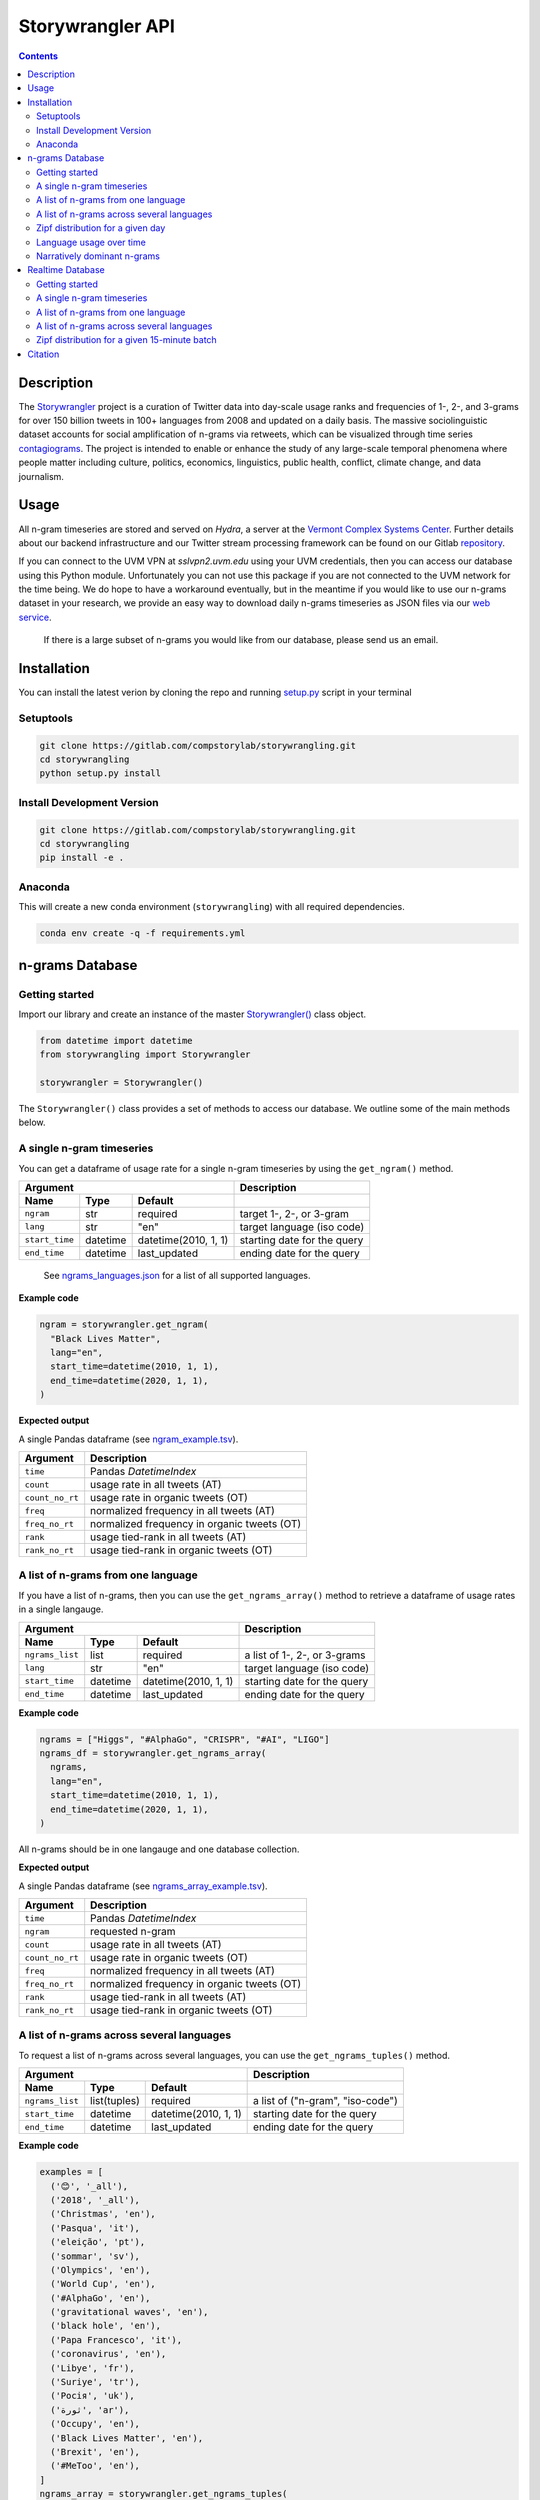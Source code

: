 
##################
Storywrangler API
##################

.. contents::


Description
###########

The `Storywrangler <https://gitlab.com/compstorylab/storywrangler>`__
project is a curation of Twitter data into day-scale usage ranks and
frequencies of 1-, 2-, and 3-grams for over 150 billion tweets in 100+
languages from 2008 and updated on a daily basis. The massive
sociolinguistic dataset accounts for social amplification of
n-grams via retweets, which can be visualized through time
series
`contagiograms <https://gitlab.com/compstorylab/contagiograms>`__. The
project is intended to enable or enhance the study of any large-scale
temporal phenomena where people matter including culture, politics,
economics, linguistics, public health, conflict, climate change, and
data journalism.


Usage
#####

All n-gram timeseries are stored and served on `Hydra`, a server
at the `Vermont Complex Systems Center <https://vermontcomplexsystems.org/>`__.
Further details about our backend infrastructure
and our Twitter stream processing framework
can be found on our Gitlab
`repository <https://gitlab.com/compstorylab/storywrangler>`__.


If you can connect to the UVM VPN at
`sslvpn2.uvm.edu` using your UVM credentials,
then you can access our database using this Python module.
Unfortunately you can not use this package if you are not connected to the UVM network for the time being.
We do hope to have a workaround eventually,
but in the meantime if you would like to use our n-grams  dataset in your research,
we provide an easy way to download daily n-grams timeseries as JSON
files via our
`web service <https://github.com/janeadams/storywrangler>`__.

    If there is a large subset of n-grams you would like from
    our database, please send us an email.



Installation
############

You can install the latest verion by cloning the repo and running
`setup.py <setup.py>`__ script in your terminal

Setuptools
**********

.. code:: shell

    git clone https://gitlab.com/compstorylab/storywrangling.git
    cd storywrangling
    python setup.py install 

Install Development Version
***************************

.. code:: shell

    git clone https://gitlab.com/compstorylab/storywrangling.git
    cd storywrangling
    pip install -e .

Anaconda
********

This will create a new conda environment (``storywrangling``) with all
required dependencies.

.. code:: shell

    conda env create -q -f requirements.yml


n-grams Database
##########################


Getting started
***************

Import our library and create an instance of the master
`Storywrangler() <storywrangling/api.py>`__ class object.

.. code:: python

    from datetime import datetime
    from storywrangling import Storywrangler

    storywrangler = Storywrangler()

The ``Storywrangler()`` class provides a set of methods
to access our database.
We outline some of the main methods below.


A single n-gram timeseries
***************************

You can get a dataframe of usage rate for a single n-gram timeseries
by using the ``get_ngram()`` method.

================  ========  ======================  =============================
Argument                                            Description
--------------------------------------------------  -----------------------------
Name              Type      Default
================  ========  ======================  =============================
``ngram``         str       required                target 1-, 2-, or 3-gram
``lang``          str       "en"                    target language (iso code)
``start_time``    datetime  datetime(2010, 1, 1)    starting date for the query
``end_time``      datetime  last\_updated           ending date for the query
================  ========  ======================  =============================

    See `ngrams\_languages.json <resources/ngrams_languages.json>`__
    for a list of all supported languages.

**Example code**

.. code:: python

    ngram = storywrangler.get_ngram(
      "Black Lives Matter",
      lang="en",
      start_time=datetime(2010, 1, 1),
      end_time=datetime(2020, 1, 1),
    )

**Expected output**

A single Pandas dataframe (see `ngram_example.tsv <tests/ngram_example.tsv>`__).

================  =============================================
Argument          Description
================  =============================================
``time``          Pandas `DatetimeIndex`
``count``         usage rate in all tweets (AT)
``count_no_rt``   usage rate in organic tweets (OT)
``freq``          normalized frequency in all tweets (AT)
``freq_no_rt``    normalized frequency in organic tweets (OT)
``rank``          usage tied-rank in all tweets (AT)
``rank_no_rt``    usage tied-rank in organic tweets (OT)
================  =============================================




A list of n-grams from one language
************************************

If you have a list of n-grams,
then you can use the ``get_ngrams_array()`` method
to retrieve a dataframe of usage rates in a single langauge.


================  ========  ======================  ===============================
Argument                                            Description
--------------------------------------------------  -------------------------------
Name              Type      Default
================  ========  ======================  ===============================
``ngrams_list``   list      required                a list of 1-, 2-, or 3-grams
``lang``          str       "en"                    target language (iso code)
``start_time``    datetime  datetime(2010, 1, 1)    starting date for the query
``end_time``      datetime  last\_updated           ending date for the query
================  ========  ======================  ===============================


**Example code**

.. code:: python

    ngrams = ["Higgs", "#AlphaGo", "CRISPR", "#AI", "LIGO"]
    ngrams_df = storywrangler.get_ngrams_array(
      ngrams,
      lang="en",
      start_time=datetime(2010, 1, 1),
      end_time=datetime(2020, 1, 1),
    )

All n-grams should be in one langauge and one database collection.


**Expected output**

A single Pandas dataframe (see `ngrams_array_example.tsv <tests/ngrams_array_example.tsv>`__).

================  =============================================
Argument          Description
================  =============================================
``time``          Pandas `DatetimeIndex`
``ngram``          requested n-gram
``count``         usage rate in all tweets (AT)
``count_no_rt``   usage rate in organic tweets (OT)
``freq``          normalized frequency in all tweets (AT)
``freq_no_rt``    normalized frequency in organic tweets (OT)
``rank``          usage tied-rank in all tweets (AT)
``rank_no_rt``    usage tied-rank in organic tweets (OT)
================  =============================================




A list of n-grams across several languages
******************************************

To request a list of n-grams across several languages,
you can use the ``get_ngrams_tuples()`` method.

===============  ============  ======================  ================================
Argument                                               Description
-----------------------------------------------------  --------------------------------
Name             Type          Default
===============  ============  ======================  ================================
``ngrams_list``  list(tuples)  required                a list of ("n-gram", "iso-code")
``start_time``   datetime      datetime(2010, 1, 1)    starting date for the query
``end_time``     datetime      last\_updated           ending date for the query
===============  ============  ======================  ================================



**Example code**

.. code:: python

    examples = [
      ('😊', '_all'),
      ('2018', '_all'),
      ('Christmas', 'en'),
      ('Pasqua', 'it'),
      ('eleição', 'pt'),
      ('sommar', 'sv'),
      ('Olympics', 'en'),
      ('World Cup', 'en'),
      ('#AlphaGo', 'en'),
      ('gravitational waves', 'en'),
      ('black hole', 'en'),
      ('Papa Francesco', 'it'),
      ('coronavirus', 'en'),
      ('Libye', 'fr'),
      ('Suriye', 'tr'),
      ('Росія', 'uk'),
      ('ثورة', 'ar'),
      ('Occupy', 'en'),
      ('Black Lives Matter', 'en'),
      ('Brexit', 'en'),
      ('#MeToo', 'en'),
    ]
    ngrams_array = storywrangler.get_ngrams_tuples(
      examples,
      start_time=datetime(2010, 1, 1),
      end_time=datetime(2020, 1, 1),
    )

**Expected output**

A single Pandas dataframe (see `ngrams_multilang_example.tsv <tests/ngrams_multilang_example.tsv>`__).

================  =============================================
Argument          Description
================  =============================================
``time``          Pandas `DatetimeIndex`
``ngram``         requested n-gram
``lang``          requested language
``count``         usage rate in all tweets (AT)
``count_no_rt``   usage rate in organic tweets (OT)
``freq``          normalized frequency in all tweets (AT)
``freq_no_rt``    normalized frequency in organic tweets (OT)
``rank``          usage tied-rank in all tweets (AT)
``rank_no_rt``    usage tied-rank in organic tweets (OT)
================  =============================================



Zipf distribution for a given day
**********************************

To get the Zipf distribution of all
n-grams in our database for a given language on a signle day,
please use the ``get_zipf_dist()`` method:

==============  ========  ======================  =====================================
Argument                                          Description
------------------------------------------------  -------------------------------------
Name            Type      Default
==============  ========  ======================  =====================================
``date``        datetime  required                target date
``lang``        str       "en"                    target language (iso code)
``ngrams``      str       "1grams"                target database collection
``max_rank``    int       None                    max rank cutoff (optional)
``min_count``   int       None                    min count cutoff (optional)
``rt``          bool      True                    include or exclude RTs (optional)
==============  ========  ======================  =====================================


**Example code**

.. code:: python

    ngrams_zipf = storywrangler.get_zipf_dist(
      date=datetime(2010, 1, 1),
      lang="en",
      ngrams="1grams",
      max_rank=1000,
      rt=False
    )


**Expected output**

A single Pandas dataframe (see `ngrams_zipf_example.tsv <tests/ngrams_zipf_example.tsv.gz>`__).

================  =============================================
Argument          Description
================  =============================================
``ngram``         requested n-gram
``count``         usage rate in all tweets (AT)
``count_no_rt``   usage rate in organic tweets (OT)
``freq``          normalized frequency in all tweets (AT)
``freq_no_rt``    normalized frequency in organic tweets (OT)
``rank``          usage tied-rank in all tweets (AT)
``rank_no_rt``    usage tied-rank in organic tweets (OT)
================  =============================================



Language usage over time
**************************

To get a timeseries of usage rate for a given language,
you can use the ``get_lang()`` method.

==============  ============  ======================  ================================
Argument                                              Description
----------------------------------------------------  --------------------------------
Name            Type          Default
==============  ============  ======================  ================================
``lang``        str           "\_all"                 target language (iso code)
``start_time``  datetime      datetime(2010, 1, 1)    starting date for the query
``end_time``    datetime      last\_updated           ending date for the query
==============  ============  ======================  ================================

    See `supported\_languages.json <resources/supported_languages.json>`__
    for a list of all supported languages.


**Example code**

.. code:: python

    lang = storywrangler.get_lang(
        "en",
        start_time=datetime(2010, 1, 1),
    )


**Expected output**

A single Pandas dataframe (see `lang_example.tsv <tests/lang_example.tsv>`__).


========================  ===================================================
Argument                  Description
========================  ===================================================
``time``                  Pandas `DatetimeIndex`
``count``                 usage rate of all tweets (AT)
``count_no_rt``           usage rate of organic tweets (OT)
``freq``                  normalized frequency of all tweets (AT)
``freq_no_rt``            normalized frequency of organic tweets (OT)
``rank``                  usage tied-rank of all tweets (AT)
``rank_no_rt``            usage tied-rank of organic tweets (OT)
``num_1grams``            volume of 1-grams in all tweets (AT)
``num_1grams_no_rt``      volume of 1-grams in organic tweets (OT)
``num_2grams``            volume of 2-grams in all tweets (AT)
``num_2grams_no_rt``      volume of 3-grams in organic tweets (OT)
``num_3grams``            volume of 3-grams in all tweets (AT)
``num_3grams_no_rt``      volume of 3-grams in organic tweets (OT)
``unique_1grams``         number of unique 1-grams in all tweets (AT)
``unique_1grams_no_rt``   number of unique 1-grams in organic tweets (OT)
``unique_2grams``         number of unique 2-grams in all tweets (AT)
``unique_2grams_no_rt``   number of unique 2-grams in organic tweets (OT)
``unique_3grams``         number of unique 3-grams in all tweets (AT)
``unique_3grams_no_rt``   number of unique 3-grams in organic tweets (OT)
========================  ===================================================



Narratively dominant n-grams
**********************************

To get a list of narratively dominant English n-grams of a given day compared to the year before
please use the ``get_divergence()`` method.
Each n-gram is ranked daily by 1-year rank-divergence with :math:`\alpha=1/4`
using our `Allotaxonometry and rank-turbulence divergence <https://arxiv.org/abs/2002.09770>`_ instrument.



==============  ========  ======================  =====================================
Argument                                          Description
------------------------------------------------  -------------------------------------
Name            Type      Default
==============  ========  ======================  =====================================
``date``        datetime  required                target date
``lang``        str       "en"                    target language (iso code)
``ngrams``      str       "1grams"                target database collection
``max_rank``    int       None                    max rank cutoff (optional)
``rt``          bool      True                    include or exclude RTs (optional)
==============  ========  ======================  =====================================


**Example code**

.. code:: python

    ngrams = storywrangler.get_divergence(
        date=datetime(2010, 1, 1),
        lang="en",
        ngrams="1grams",
        max_rank=1000,
        rt=True
    )


**Expected output**

A single Pandas dataframe (see `ngrams_divergence_example.tsv <tests/ngrams_divergence_example.tsv.gz>`__).

==============================  =================================================
Argument                        Description
==============================  =================================================
``ngram``                       requested n-gram
``rd_contribution``             1-year rank-divergence in all tweets (AT)
``rd_contribution_no_rt``       1-year rank-divergence in organic tweets (OT)
``rank_change``                 relative change of rank in all tweets (AT)
``rank_change_no_rt``           relative change of rank in organic tweets (OT)
``time_1``                      reference date
``time_2``                      current date
==============================  =================================================






Realtime Database
##################


In addition to our historical daily n-grams database,
we provide a realtime 1-grams stream
in which we provide 15-minute resolution 1-grams for the past 10 days across the top 5 languages on Twitter,
namely English (en), Spanish (es), Portuguese (pt), Arabic (ar), and Korean (ko).


Getting started
***************

To use our realtime stream, create an instance of the
`Realtime() <storywrangling/realtime.py>`__ class object.

.. code:: python

    from datetime import datetime
    from storywrangling import Realtime

    storywrangler = Realtime()

The ``Realtime()`` class provides a set of methods similar to the ones found in the Storywrangler class.


A single n-gram timeseries
***************************

You can get a dataframe of usage rate for a single 1-gram timeseries
by using the ``get_ngram()`` method.

**Example code**

.. code:: python

    ngram = storywrangler.get_ngram("virus", lang="en")


A list of n-grams from one language
************************************

If you have a list of 1-grams,
then you can use the ``get_ngrams_array()`` method
to retrieve a dataframe of usage rates in a single langauge.

**Example code**

.. code:: python

    ngrams = ["pandemic", "#BLM", "lockdown", "deaths", "distancing"]
    ngrams_df = storywrangler.get_ngrams_array(ngrams_list=ngrams, lang="en")



A list of n-grams across several languages
******************************************

To request a list of 1-grams across several languages,
you can use the ``get_ngrams_tuples()`` method.

**Example code**

.. code:: python

    examples = [
        ('coronavirus', 'en'),
        ('cuarentena', 'es'),
        ('quarentena', 'pt'),
        ('فيروس', 'ar'),
        ('#BTS', 'ko'),
    ]
    ngrams_array = storywrangler.get_ngrams_tuples(examples)


Zipf distribution for a given 15-minute batch
**********************************

To get the Zipf distribution for a given 15-minute batch,
please use the ``get_zipf_dist()`` method:


**Example code**

.. code:: python

    ngrams_zipf = storywrangler.get_zipf_dist(
      dtime=None,  # datetime(Y, m, d, H, M)
      lang="en",
      max_rank=None,
      min_count=None,
      rt=True
    )



Citation
########

See the following paper for more details, 
and please cite it if you use
our dataset:

    Alshaabi, T., Adams, J. L., Arnold, M. V., Minot, J. R., Dewhurst, 
    D. R., Reagan, A. J., Danforth, C. M., & Dodds, P. S. (2020). 
    `Storywrangler: A massive exploratorium for sociolinguistic, cultural, 
    socioeconomic, and political timelines using Twitter 
    <https://arxiv.org/abs/2007.12988>`__. 
    *arXiv preprint arXiv:2007.12988*.


For more information regarding 
our tweet's language identification and detection framework,
please see the following paper: 

    Alshaabi, T., Dewhurst, D. R., Minot, J. R., Arnold, M. V., 
    Adams, J. L., Danforth, C. M., & Dodds, P. S. (2020). 
    `The growing amplification of social media: 
    Measuring temporal and social contagion dynamics 
    for over 150 languages on Twitter for 2009--2020
    <https://arxiv.org/abs/2003.03667>`__.
    *arXiv preprint arXiv:2003.03667*.